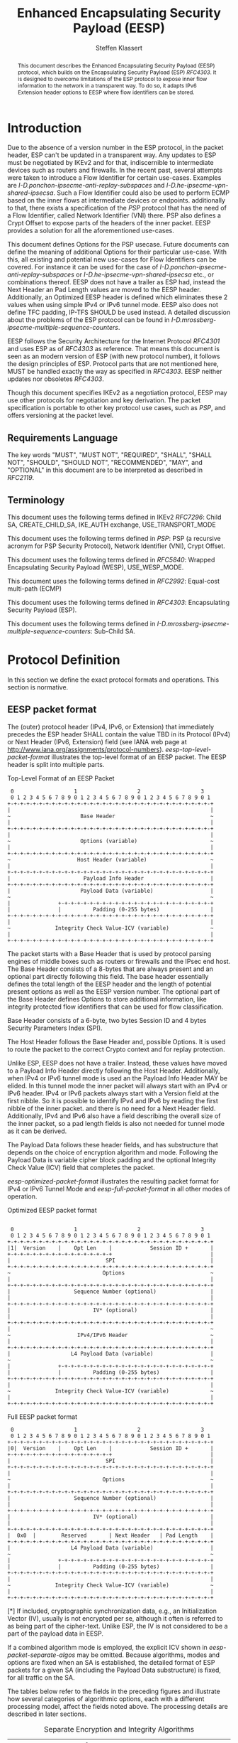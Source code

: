# Do: title, toc:table-of-contents ::fixed-width-sections |tables
# Do: ^:sup/sub with curly -:special-strings *:emphasis
# Don't: prop:no-prop-drawers \n:preserve-linebreaks ':use-smart-quotes
#+OPTIONS: prop:nil title:t toc:t \n:nil ::t |:t ^:{} -:t *:t ':nil

#+RFC_CATEGORY: std
#+RFC_NAME: draft-klassert-ipsecme-eesp
#+RFC_VERSION: 00
#+RFC_IPR: trust200902
#+RFC_STREAM: IETF
#+RFC_XML_VERSION: 3
#+RFC_CONSENSUS: true

#+TITLE: Enhanced Encapsulating Security Payload (EESP)
#+RFC_SHORT_TITLE: EESP
#+AUTHOR: Steffen Klassert
#+EMAIL: steffen.klassert@secunet.com
#+AFFILIATION: secunet Security Networks AG
#+RFC_SHORT_ORG: secunet
#+RFC_ADD_AUTHOR: ("Christian Hopps" "chopps@chopps.org" "LabN Consulting, L.L.C.")
#+RFC_ADD_AUTHOR: ("Antony Antony" "antony.antony@secunet.com" ("secunet" "secunet Security Networks AG"))
#+RFC_AREA: SEC
#+RFC_WORKGROUP: IPSECME Working Group

#+begin_abstract
This document describes the Enhanced Encapsulating Security Payload
(EESP) protocol, which builds on the Encapsulating Security Payload
(ESP) [[RFC4303]]. It is designed to overcome limitations of the ESP
protocol to expose inner flow information to the network in a
transparent way. To do so, it adapts IPv6 Extension header options to
EESP where flow identifiers can be stored.

#+end_abstract
#+RFC_KEYWORDS: ("EESP" "IKEv2")

* Introduction

Due to the absence of a version number in the ESP protocol, in the
packet header, ESP can't be updated in a transparent way. Any updates
to ESP must be negotiated by IKEv2 and for that, indiscernible to
intermediate devices such as routers and firewalls. In the recent
past, several attempts were taken to introduce a Flow Identifier for
certain use-cases. Examples are
[[I-D.ponchon-ipsecme-anti-replay-subspaces]] and
[[I-D.he-ipsecme-vpn-shared-ipsecsa]]. Such a Flow Identifier could
also be used to perform ECMP based on the inner flows at intermediate
devices or endpoints.  additionally to that, there exists a
specification of the [[PSP]] protocol that has the need of a Flow
Identifier, called Network Identifier (VNI) there. PSP also defines a
Crypt Offset to expose parts of the headers of the inner packet.
EESP provides a solution for all the aforementioned use-cases.

This document defines Options for the PSP usecase. Future documents
can define the meaning of additional Options for their particular
use-case. With this, all existing and potential new use-cases for
Flow Identifiers can be covered. For instance it can be used for the
case of [[I-D.ponchon-ipsecme-anti-replay-subspaces]] or
[[I-D.he-ipsecme-vpn-shared-ipsecsa]] etc., or combinations thereof.
EESP does not have a trailer as ESP had, instead the Next Header an
Pad Length values are moved to the EESP header. Additionally, an
Optimized EESP header is defined which eliminates these 2 values when
using simple IPv4 or IPv6 tunnel mode. EESP also does not define TFC
padding, IP-TFS SHOULD be used instead. A detailed discussion about
the problems of the ESP protocol can be found in
[[I-D.mrossberg-ipsecme-multiple-sequence-counters]].

EESP follows the Security Architecture for the Internet Protocol
[[RFC4301]] and uses ESP as of [[RFC4303]] as reference. That means
this document is seen as an modern version of ESP (with new protocol
number), it follows the design principles of ESP. Protocol parts that
are not mentioned here, MUST be handled exactly the way as specified
in [[RFC4303]]. EESP neither updates nor obsoletes [[RFC4303]].

Though this document specifies IKEv2 as a negotiation protocol, EESP
may use other protocols for negotiation and key derivation. The
packet specification is portable to other key protocol use cases,
such as [[PSP]], and offers versioning at the packet level.


** Requirements Language

The key words "MUST", "MUST NOT", "REQUIRED", "SHALL", "SHALL NOT",
"SHOULD", "SHOULD NOT", "RECOMMENDED", "MAY", and "OPTIONAL" in this
document are to be interpreted as described in [[RFC2119]].


** Terminology

This document uses the following terms defined in IKEv2 [[RFC7296]]:
Child SA, CREATE_CHILD_SA, IKE_AUTH exchange, USE_TRANSPORT_MODE

This document uses the following terms defined in [[PSP]]: PSP (a
recursive acronym for PSP Security Protocol), Network Identifier
(VNI), Crypt Offset.

This document uses the following terms defined in [[RFC5840]]:
Wrapped Encapsulating Security Payload (WESP), USE_WESP_MODE.

This document uses the following terms defined in [[RFC2992]]:
Equal-cost multi-path (ECMP)

This document uses the following terms defined in [[RFC4303]]:
Encapsulating Security Payload (ESP).

This document uses the following terms defined in
[[I-D.mrossberg-ipsecme-multiple-sequence-counters]]: Sub-Child SA.


* Protocol Definition

In this section we define the exact protocol formats and operations.
This section is normative.


** EESP packet format

The (outer) protocol header (IPv4, IPv6, or Extension) that
immediately precedes the ESP header SHALL contain the value TBD in
its Protocol (IPv4) or Next Header (IPv6, Extension) field (see IANA
web page at http://www.iana.org/assignments/protocol-numbers).
[[eesp-top-level-packet-format]] illustrates the top-level format of
an EESP packet. The EESP header is split into multiple parts.

#+caption: Top-Level Format of an EESP Packet
#+name: eesp-top-level-packet-format
#+begin_src
    0                   1                   2                   3
    0 1 2 3 4 5 6 7 8 9 0 1 2 3 4 5 6 7 8 9 0 1 2 3 4 5 6 7 8 9 0 1
   +-+-+-+-+-+-+-+-+-+-+-+-+-+-+-+-+-+-+-+-+-+-+-+-+-+-+-+-+-+-+-+-+
   |                                                               |
   ~                      Base Header                              ~
   |                                                               |
   +-+-+-+-+-+-+-+-+-+-+-+-+-+-+-+-+-+-+-+-+-+-+-+-+-+-+-+-+-+-+-+-+
   |                                                               |
   ~                      Options (variable)                       ~
   |                                                               |
   +-+-+-+-+-+-+-+-+-+-+-+-+-+-+-+-+-+-+-+-+-+-+-+-+-+-+-+-+-+-+-+-+
   ~                     Host Header (variable)                    ~
   |                                                               |
   +-+-+-+-+-+-+-+-+-+-+-+-+-+-+-+-+-+-+-+-+-+-+-+-+-+-+-+-+-+-+-+-+
   |                       Payload Info Header                     |
   +-+-+-+-+-+-+-+-+-+-+-+-+-+-+-+-+-+-+-+-+-+-+-+-+-+-+-+-+-+-+-+-+
   |                      Payload Data (variable)                  |
   ~                                                               ~
   |               +-+-+-+-+-+-+-+-+-+-+-+-+-+-+-+-+-+-+-+-+-+-+-+-+
   |               |          Padding (0-255 bytes)                |
   +-+-+-+-+-+-+-+-+-+-+-+-+-+-+-+-+-+-+-+-+-+-+-+-+-+-+-+-+-+-+-+-+
   |                                                               |
   ~              Integrity Check Value-ICV (variable)             ~
   |                                                               |
   +-+-+-+-+-+-+-+-+-+-+-+-+-+-+-+-+-+-+-+-+-+-+-+-+-+-+-+-+-+-+-+-+
#+end_src

The packet starts with a Base Header that is used by protocol parsing
engines of middle boxes such as routers or firewalls and the IPsec end host.
The Base Header consists of a 8-bytes that are always present and an
optional part directly following this field. The base header
essentially defines the total length of the EESP header and the
length of potential present options as well as the EESP version
number. The optional part of the Base Header defines Options to store
additional information, like integrity protected flow identifiers
that can be used for flow classification.

Base Header consists of a 6-byte, two bytes Session ID and 4 bytes
Security Parameters Index (SPI).

The Host Header follows the Base Header and, possible Options.
It is used to route the packet to the correct Crypto context and for replay
protection.

Unlike ESP, EESP does not have a trailer. Instead, these values have
moved to a Payload Info Header directly following the Host Header.
Additionally, when IPv4 or IPv6 tunnel mode is used an the Payload
Info Header MAY be elided. In this tunnel mode the inner packet will
always start with an IPv4 or IPv6 header. IPv4 or IPv6 packets always
start with a Version field at the first nibble. So it is possible to
identify IPv4 and IPv6 by reading the first nibble of the inner
packet. and there is no need for a Next Header field. Additionally,
IPv4 and IPv6 also have a field describing the overall size of the
inner packet, so a pad length fields is also not needed for tunnel
mode as it can be derived.

The Payload Data follows these header fields, and has substructure
that depends on the choice of encryption algorithm and mode.
Following the Payload Data is variable cipher block padding and the
optional Integrity Check Value (ICV) field that completes the packet.

[[eesp-optimized-packet-format]] illustrates the resulting packet
format for IPv4 or IPv6 Tunnel Mode and [[eesp-full-packet-format]]
in all other modes of operation.

#+caption: Optimized EESP packet format
#+name: eesp-optimized-packet-format
#+begin_src

    0                   1                   2                   3
    0 1 2 3 4 5 6 7 8 9 0 1 2 3 4 5 6 7 8 9 0 1 2 3 4 5 6 7 8 9 0 1
   +-+-+-+-+-+-+-+-+-+-+-+-+-+-+-+-+-+-+-+-+-+-+-+-+-+-+-+-+-+-+-+-+
   |1|  Version    |    Opt Len    |            Session ID +       |
   +-+-+-+-+-+-+-+-+-+-+-+-+-+-+-+-+                               |
   |                              SPI                              |
   +-+-+-+-+-+-+-+-+-+-+-+-+-+-+-+-+-+-+-+-+-+-+-+-+-+-+-+-+-+-+-+-+
   ~                             Options                           ~
   |                                                               |
   +-+-+-+-+-+-+-+-+-+-+-+-+-+-+-+-+-+-+-+-+-+-+-+-+-+-+-+-+-+-+-+-+
   |                    Sequence Number (optional)                 |
   |                                                               |
   +-+-+-+-+-+-+-+-+-+-+-+-+-+-+-+-+-+-+-+-+-+-+-+-+-+-+-+-+-+-+-+-+
   |                          IV* (optional)                       |
   |                                                               |
   +-+-+-+-+-+-+-+-+-+-+-+-+-+-+-+-+-+-+-+-+-+-+-+-+-+-+-+-+-+-+-+-+
   |                                                               ~
   ~                     IPv4/IPv6 Header                          ~
   |                                                               |
   +-+-+-+-+-+-+-+-+-+-+-+-+-+-+-+-+-+-+-+-+-+-+-+-+-+-+-+-+-+-+-+-+
   |                   L4 Payload Data (variable)                  |
   ~                                                               ~
   |               +-+-+-+-+-+-+-+-+-+-+-+-+-+-+-+-+-+-+-+-+-+-+-+-+
   |               |          Padding (0-255 bytes)                |
   +-+-+-+-+-+-+-+-+-+-+-+-+-+-+-+-+-+-+-+-+-+-+-+-+-+-+-+-+-+-+-+-+
   |                                                               |
   ~              Integrity Check Value-ICV (variable)             ~
   |                                                               |
   +-+-+-+-+-+-+-+-+-+-+-+-+-+-+-+-+-+-+-+-+-+-+-+-+-+-+-+-+-+-+-+-+
#+end_src

#+caption: Full EESP packet format
#+name: eesp-full-packet-format
#+begin_src
    0                   1                   2                   3
    0 1 2 3 4 5 6 7 8 9 0 1 2 3 4 5 6 7 8 9 0 1 2 3 4 5 6 7 8 9 0 1
   +-+-+-+-+-+-+-+-+-+-+-+-+-+-+-+-+-+-+-+-+-+-+-+-+-+-+-+-+-+-+-+-+
   |0|  Version    |    Opt Len    |            Session ID +       |
   +-+-+-+-+-+-+-+-+-+-+-+-+-+-+-+-+                               |
   |                              SPI                              |
   +-+-+-+-+-+-+-+-+-+-+-+-+-+-+-+-+-+-+-+-+-+-+-+-+-+-+-+-+-+-+-+-+
   |                                                               |
   ~                             Options                           ~
   |                                                               |
   +-+-+-+-+-+-+-+-+-+-+-+-+-+-+-+-+-+-+-+-+-+-+-+-+-+-+-+-+-+-+-+-+
   |                    Sequence Number (optional)                 |
   |                                                               |
   +-+-+-+-+-+-+-+-+-+-+-+-+-+-+-+-+-+-+-+-+-+-+-+-+-+-+-+-+-+-+-+-+
   |                          IV* (optional)                       |
   |                                                               |
   +-+-+-+-+-+-+-+-+-+-+-+-+-+-+-+-+-+-+-+-+-+-+-+-+-+-+-+-+-+-+-+-+
   |  0x0  |        Reserved       | Next Header   | Pad Length    |
   +-+-+-+-+-+-+-+-+-+-+-+-+-+-+-+-+-+-+-+-+-+-+-+-+-+-+-+-+-+-+-+-+
   |                   L4 Payload Data (variable)                  |
   ~                                                               ~
   |               +-+-+-+-+-+-+-+-+-+-+-+-+-+-+-+-+-+-+-+-+-+-+-+-+
   |               |          Padding (0-255 bytes)                |
   +-+-+-+-+-+-+-+-+-+-+-+-+-+-+-+-+-+-+-+-+-+-+-+-+-+-+-+-+-+-+-+-+
   |                                                               |
   ~              Integrity Check Value-ICV (variable)             ~
   |                                                               |
   +-+-+-+-+-+-+-+-+-+-+-+-+-+-+-+-+-+-+-+-+-+-+-+-+-+-+-+-+-+-+-+-+
#+end_src

[*] If included, cryptographic synchronization data, e.g., an
Initialization Vector (IV), usually is not encrypted per se, although
it often is referred to as being part of the cipher-text. Unlike ESP,
the IV is not considered to be a part of the payload data in EESP.

If a combined algorithm mode is employed, the explicit ICV shown in
[[eesp-packet-separate-algos]] may be omitted.  Because algorithms,
modes and options are fixed when an SA is established, the detailed
format of ESP packets for a given SA (including the Payload Data
substructure) is fixed, for all traffic on the SA.

The tables below refer to the fields in the preceding figures and
illustrate how several categories of algorithmic options, each with a
different processing model, affect the fields noted above.  The
processing details are described in later sections.

#+caption: Separate Encryption and Integrity Algorithms
#+name: eesp-packet-separate-algos
|---------------------------+------------+------------+----------------+--------------+------------|
| Field                     | # of bytes | Requ'd [1] | Encrypt Covers | Integ Covers |    Tx'd    |
| <l>                       |    <c>     |    <c>     |      <c>       |     <c>      |    <c>     |
|---------------------------+------------+------------+----------------+--------------+------------|
| Base Header(+SPI)         |     8      |     M      |                |      Y       |   plain    |
| Options                   |  variable  |     O      |                |      Y       |   plain    |
| Seq Number                |     8      |     O      |                |      Y       |   plain    |
| IV                        |  variable  |     O      |                |      Y       |   plain    |
| Payload Info Header   [5] |     4      |     O      |       Y        |      Y       | cipher [3] |
| IP datagram [2]           |  variable  |   M or D   |       Y        |      Y       | cipher [3] |
| Padding                   |   0-255    |     M      |       Y        |      Y       | cipher [3] |
| ICV Padding               |  variable  |  if need   |                |      Y       |  not xmtd  |
| ICV                       |  variable  |   M [4]    |                |              |   plain    |
|---------------------------+------------+------------+----------------+--------------+------------|

#+ATTR_RFC: :compact t
- [1] M = mandatory; O = optional; D = dummy
- [2] If tunnel mode -> IP datagram. If beet mode -> IP datagram. If
  transport mode -> next header and data
- [3] ciphertext if encryption has been selected
- [4] Mandatory if a separate integrity algorithm is used
- [5] Not present in Optimized Header otherwise mandatory

The following subsections describe the fields in the header format.
"Optional" means that the field is omitted if the option is not
selected, i.e., it is present in neither the packet as transmitted
nor as formatted for computation of an ICV. Whether or not an option
is selected is determined as part of Security Association (SA)
establishment. Thus, the format of EESP packets for a given SA is
fixed, for the duration of the SA. In contrast, "mandatory" fields
are always present in the EESP packet format, for all SAs.


** Base Header


*** Fixed Base Header


- Version - 7 bits: MUST be sent to zero and checked by the receiver.
If the version is different than an expected version number (e.g.,
  negotiated via the control channel ), then the packet MUST be
  dropped by the receiver. Future modifications to the EESP header
  require a new version number. In particular, the version of EESP
  defined in this document does not allow for any extensions.
  Intermediate nodes dealing with unknown versions are not
  necessarily able to parse the packet correctly. Intermediate
  treatment of such packets is policy dependent (e.g., it may dictate
  dropping such packets).
- Opt Len - 8 bits: Overall length of the Options following the fixed
  Baseheader in bytes. For the intermediate routers to parse options.
- Session ID - 16 bit: The Session ID covers additional information
  that might be needed to route the packet to the correct inline
  crypto context. For instance, if a KDF is used do stateless key
  derivation, the crypto algorithm ID could be encoded there. The
  meaning of that field is opaque and MAY be negotiated by IKEv2.
  This combined with following 32bits Security Parameter Index (SPI)
  is the SPI.


*** Base Header Options

EESP options carry a variable number of "options" that are
type-length-value (TLV) encoded in the similar format as done in
[[RFC8200]] Section 4.2 for IPv6 extension header options. This
document defines three different option classes, Padding Options, Flow
Identifier Options and Private Options.

Padding Options MUST be used to align the start of the next header to
the natural alignment of the protocol, i.e. 4 byte for IPv4 and 8
byte for IPv6. Other padding, like padding for cipher text alignment,
is out of the scope of this document. Future documents can define
this by using the existing padding options. Additional padding MUST
be negotiated by IKEv2 or any other suitable protocol.

Flow Identifier Options MUST carry characteristic information of the
inner flow, i.e. MUST NOT change on per packet basis. It MUST be
negotiated by IKEv2 or any other suitable protocol.  The detailed
specification of Flow Identifiers MUST be provided in subsequent
documents. These Options are opaque to intermediate devices; however,
intermediate routers MAY use it for identifying flows for ECMP or
similar purposes. e.g. Sub-Child SAs, in
[[I-D.mrossberg-ipsecme-multiple-sequence-counters]]could be encoded
here. Flow Identifiers MUST have the format of Options as defind in
[[#Adapt-Options]].

Private Options comming from a reserved Option Type Range and can be
used for any purposes that are out of scope for standardization. For
example it can be used to encode hardware specific information, such
as used encryption/authentication algorithms as done in [[PSP]].

The only EESP Option Types defined in this document are the Pad1 and
PadN options specified in [[#Adapt-Options]].

**** Adapting IPv6 Extension header options
:PROPERTIES:
:CUSTOM_ID: Adapt-Options
:END:

EESP extension header Options are adapted from IPv6 extension header
Options as defined in Section 4.2 of [[RFC8200]], with the following
modifications:


- References to the IPv6 header are removed.
- The two highest-order bits of the Option Type MUST be set to 00, if
  the Option Type comes from the private range.
- The third-highest-order bit of the Option Type MUST be set to 0.
- References to the Hop-by-Hop Options header and the Destination
  Options header are removed.

**** EESP Extension header options
:PROPERTIES:
:CUSTOM_ID: EESP-Options
:END:

EESP Options carry a variable number of type-length-value (TLV)
encoded "options", of the following format:

#+caption: EESP Header Option Format
#+begin_src

   +-+-+-+-+-+-+-+-+-+-+-+-+-+-+-+-+- - - - - - - - -
   |  Option Type  |  Opt Data Len |  Option Data
   +-+-+-+-+-+-+-+-+-+-+-+-+-+-+-+-+- - - - - - - - -

#+end_src

- Option Type: 8-bit identifier of the type of option.
- Opt Data Len: 8-bit unsigned integer.  Length of the Option Data
  field of this option, in octets.
- Option Data: Variable-length field. Option-Type-specific data.

The sequence of options within a header must be processed strictly in
the order they appear in the header; a receiver must not, for
example, scan through the header looking for a particular kind of
option and process that option prior to processing all preceding
ones.

*** Host Header

Following the Base Header and Options is the Host Header for e.g.
optional Sequence Number. When present it is full 64bit sequence
number. EESP only support 64bit sequence numbers, a.k.a ESN and
transmits the entire sequence number on each packet.

*** Sequence Number

This unsigned 64-bit field contains a counter value that increases by
for each packet sent, i.e., a per-SA packet sequence number. For a
unicast SA or a single-sender multicast SA, the sender MUST increment
this field for every transmitted packet. The sequence number MUST
strictly monotonic increase, sequence numbers MUST not repeat and
MUST not cycle for any given SA. Thus, the sender's counter and the
receiver's counter MUST be reset (by establishing a new SA and thus a
new key) prior to the transmission of the 2^64nd packet on an SA.
Implementations that do replay protection SHOULD increase the
sequence number by one for each send packet. Even if recommended to
increase the sequence number by one, implementations MAY employ other
methods to increase the sequence number, as long as the
aforementioned requirements are met. Sharing an SA among multiple
senders is permitted, though generally not recommended. EESP
provides no means of synchronizing packet counters among multiple
senders or meaningfully managing a receiver packet counter and window
in the context of multiple senders. Unless any future Option
defining this for a multi-sender SA, the anti-replay features of ESP
are not available.

The field is mandatory and MUST always be present even if the
receiver does not elect to enable the anti-replay service for a
specific SA. Processing of the Sequence Number field is at the
discretion of the receiver, but all ESP implementations MUST be
capable of performing the processing described in Sections 3.3.3 and
3.4.3. Thus, the sender MUST always transmit this field, but the
receiver need not act upon it.

- *AA Note:* [[RFC4303]] Section 2.2 stipulate:
The sender's counter and the receiver's counter are initialized to 0
when an SA is established. (The first packet sent using a given SA
should have a sequence number of 1).

- *AA Note:* [[RFC9347]] Section 2.2.3 While ESP guarantees an
increasing sequence number with subsequently
sent packets, it does not actually require the sequence numbers to be
generated consecutively (e.g., sending only even-numbered sequence
numbers would be allowed, as long as they are always increasing).
Gaps in the sequence numbers will not work for this document, so the
sequence number stream MUST increase monotonically by 1 for each
subsequent packet.

*** Initialization Vector

If the algorithm used to encrypt the payload requires cryptographic
synchronization data, e.g., an Initialization Vector (IV), then this
data is carried explicitly in front of the encrypted part of the
packet in the Crypto Header.  Any encryption algorithm that requires
such explicit, per-packet synchronization data MUST indicate the
length, any structure for such data, and the location of this data as
part of an RFC specifying how the algorithm is used with EESP.
(Typically, the IV immediately precedes the ciphertext.  See Table 1)
If such synchronization data is implicit, the algorithm for deriving
the data MUST be part of the algorithm definition RFC.  (If included,
cryptographic synchronization data, e.g., an Initialization Vector
(IV), usually is not encrypted per se (see Table 1), although it
sometimes is referred to as being part of the ciphertext.)

Counter mode algorithms SHOULD encode the 64-bit counter of the
Initialization Vector (IV) on the Sequence number Field.  This option
saves 8 header bytes on each packet.  Whether or not this option is
selected is determined as part of Security Association (SA)
establishment.

** Payload Info Header
Used when the ESP payload is not tunnel mode IPv4 or IPv6, such as
Transport Mode, or IP-TFS.

*** Next Header

The Next Header is a, 8-bit field that identifies the type of data
contained in the Payload Data field, e.g., a next layer header and
data. The value of this field is chosen from the set of IP Protocol
Numbers defined on the web page of the IANA, e.g., a value of 6
indicates TCP and a value of 17 indicates UDP.

- *AA Note:* When there is Crypto Header/PSP and using
 transport mode would there be "Next Header" field twice? Once here,
 and again in "Crypt Offset"


*** Pad Length

The Pad Length field indicates the number of pad bytes immediately
preceding it in the Padding field. The range of valid values is 0 to
255, where a value of zero indicates that no Padding bytes are
present.


** Padding (for Encryption)

TBD


** Integrity Check Value (ICV)

Integrity Check Value is handled as in [[RFC4303]].


* UDP Encapsulation

TBD


* Enhanced Encapsulating Security Protocol Processing

TBD


* EESP Option Types

This document defines two padding options to align following headers
to their natural protocol alignment and one option defining the
Pretty Security Protocol (PSP). Future documents can define furter
options. Appendix A of [[RFC8200]] contains applicable formatting
guidelines for designing new options.


** EESP Flow Identifier Option

Flow Identifier Options are constructed as described in
[[#EESP-Options]].

#+caption: Flow Identifier Option
#+name: fid-option
#+begin_src
    0                   1                   2                   3
    0 1 2 3 4 5 6 7 8 9 0 1 2 3 4 5 6 7 8 9 0 1 2 3 4 5 6 7 8 9 0 1
   +-+-+-+-+-+-+-+-+-+-+-+-+-+-+-+-+-+-+-+-+-+-+-+-+-+-+-+-+-+-+-+-+
   |  Option Type  | Option Length |                               |
   +-+-+-+-+-+-+-+-+-+-+-+-+-+-+-+-+                               |
   |                                                               |
   ~                    Flow Identifier (FID)                      ~
   |                                                               |
   +-+-+-+-+-+-+-+-+-+-+-+-+-+-+-+-+-+-+-+-+-+-+-+-+-+-+-+-+-+-+-+-+
#+end_src

- Option Type - 8 bits: See [[#EESP-Options]]
- Option Length - 8 bits: See [[#EESP-Options]]
- FID: Variable length, MUST carry characteristic information of the
  inner flow i.e. MUST not change within a gives SA.


** EESP Crypt Offset Option
This option is typically used for within one Datacenter use case
such as [[PSP]].

#+caption: Crypt Offset Option
#+name: crypt-offset-option
#+begin_src
    0                   1                   2                   3
    0 1 2 3 4 5 6 7 8 9 0 1 2 3 4 5 6 7 8 9 0 1 2 3 4 5 6 7 8 9 0 1
   +-+-+-+-+-+-+-+-+-+-+-+-+-+-+-+-+-+-+-+-+-+-+-+-+-+-+-+-+-+-+-+-+
   |  Option Type  | Option Length |Next Header    |CryptOffset|F F|
   +-+-+-+-+-+-+-+-+-+-+-+-+-+-+-+-+-+-+-+-+-+-+-+-+-+-+-+-+-+-+-+-+
#+end_src

- Option Type - 8 bits: See [[#EESP-Options]]
- Option Length - 8 bits: See [[#EESP-Options]]
- Next Header - 8 bits: MUST be set to 59, [[RFC8200]] Section 4.7
  when CryptOffset is zero, and MUST be set to the Next Header value
  of the inner packet when non-zero. For the use of intermediate routers.
- CryptOffset - 6 bits: The offset from the end of the IV to the start
  of the encrypted portion of the packet, measured in 4-octet units.
  The resulting value MUST NOT be larger than the size of the inner
  packet. A zero CryptOffset means that the complete packet is
  authenticated and encrypted. A non-zero CryptOffset means that the
  first 'CryptOffset * 4' octets of the inner packet belong to the
  AAD but are not encrypted. The value 0x3F (111111) means encryption
  is GMAC, the packet is only authenticated and not encrypted.
  (Authors note: This is to preserve the original WESP use-case and
  because PSP uses this too.  In case the Flow Identifier Options
  can carry enough information about inner flows, we can remove the
  cryptoffset.)
- Flags - 2 bits: TBD : Used for inline crypto signaling such as  s
  d bit in PSP specification

* IKEv2 Negotiation

TBD

* IANA Considerations

** IP Protocol Number

This document requests IANA place a reference to this document to the
Reserved value 0x0 in the IP protocol version number space.

Note: Maybe we don't need this, because we know if this is transport
or tunnel mode...


** EESP Protocol Number

This document requests IANA allocate an IP protocol number from
"Protocol Numbers - Assigned Internet Protocol Numbers" registry

- Decimal: TBD
- Keyword: EESP
- Protocol: Enhanced Encapsulating Security Payload
- Reference: This document


** EESP Options Registry

This document requests IANA to create a registry called "EESP_OPTIONS
Type Registry" under a new category named "EESP_OPTIONS Parameters".

- Name: EESP Options Registry
- Description: EESP Base Header Options
- Reference: This document

The initial content for this registry is as follows:

#+caption: Initial Registry Values
#+name: iana_requests_reg
#+begin_src
      Value   EESP Header Options Types          Reference
      -----   ------------------------------    ---------------
          1   Crypt Offset                      [this document]
          2   FID                               [this document]
       3-26   Unassigned                        [this document]
      27-31   Private                           [this document]
#+end_src

* Implementation Status

[Note to RFC Editor: Please remove this section and the reference to
[[RFC6982]]before publication.]

This section records the status of known implementations of the
protocol defined by this specification at the time of posting of this
Internet-Draft, and is based on a proposal described in [[RFC7942]].
The description of implementations in this section is intended to
assist the IETF in its decision processes in progressing drafts to
RFCs. Please note that the listing of any individual implementation
here does not imply endorsement by the IETF. Furthermore, no effort
has been spent to verify the information presented here that was
supplied by IETF contributors. This is not intended as, and must not
be construed to be, a catalog of available implementations or their
features. Readers are advised to note that other implementations may
exist.

According to [[RFC7942]], "this will allow reviewers and working
groups to assign due consideration to documents that have the benefit
of running code, which may serve as evidence of valuable
experimentation and feedback that have made the implemented protocols
more mature. It is up to the individual working groups to use this
information as they see fit".

Authors are requested to add a note to the RFC Editor at the top of
this section, advising the Editor to remove the entire section before
publication, as well as the reference to [[RFC7942]].


* Security Considerations

In this section we discuss the security properties of EESP: TBD

* Acknowledgments

TBD

* Normative References

** RFC2119
** RFC4301
** RFC4303
** RFC5840
** RFC7296
** RFC2992
** RFC8200
** RFC9347

* Informative References

** I-D.mrossberg-ipsecme-multiple-sequence-counters
** I-D.ponchon-ipsecme-anti-replay-subspaces
** I-D.he-ipsecme-vpn-shared-ipsecsa
** RFC6982
** RFC7942
** PSP
:PROPERTIES:
:REF_TARGET: https://github.com/google/psp/blob/main/doc/PSP_Arch_Spec.pdf
:REF_TITLE: PSP Architecture Specification
:REF_ORG: Google
:END:


* Additional Stuff

TBD

